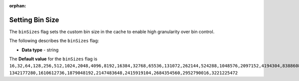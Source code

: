 :orphan:

.. _bin_sizes:

****************
Setting Bin Size
****************

The ``binSizes`` flag sets the custom bin size in the cache to enable high granularity over bin control.

The following describes the ``binSizes`` flag:

* **Data type** - string

The **Default value** for the ``binSizes`` flag is ``16,32,64,128,256,512,1024,2048,4096,8192,16384,32768,65536,131072,262144,524288,1048576,2097152,4194304,8388608,16777216,33554432,67108864,134217728,268435456,536870912,786432000,107374,1824,``
``1342177280,1610612736,1879048192,2147483648,2415919104,2684354560,2952790016,3221225472``